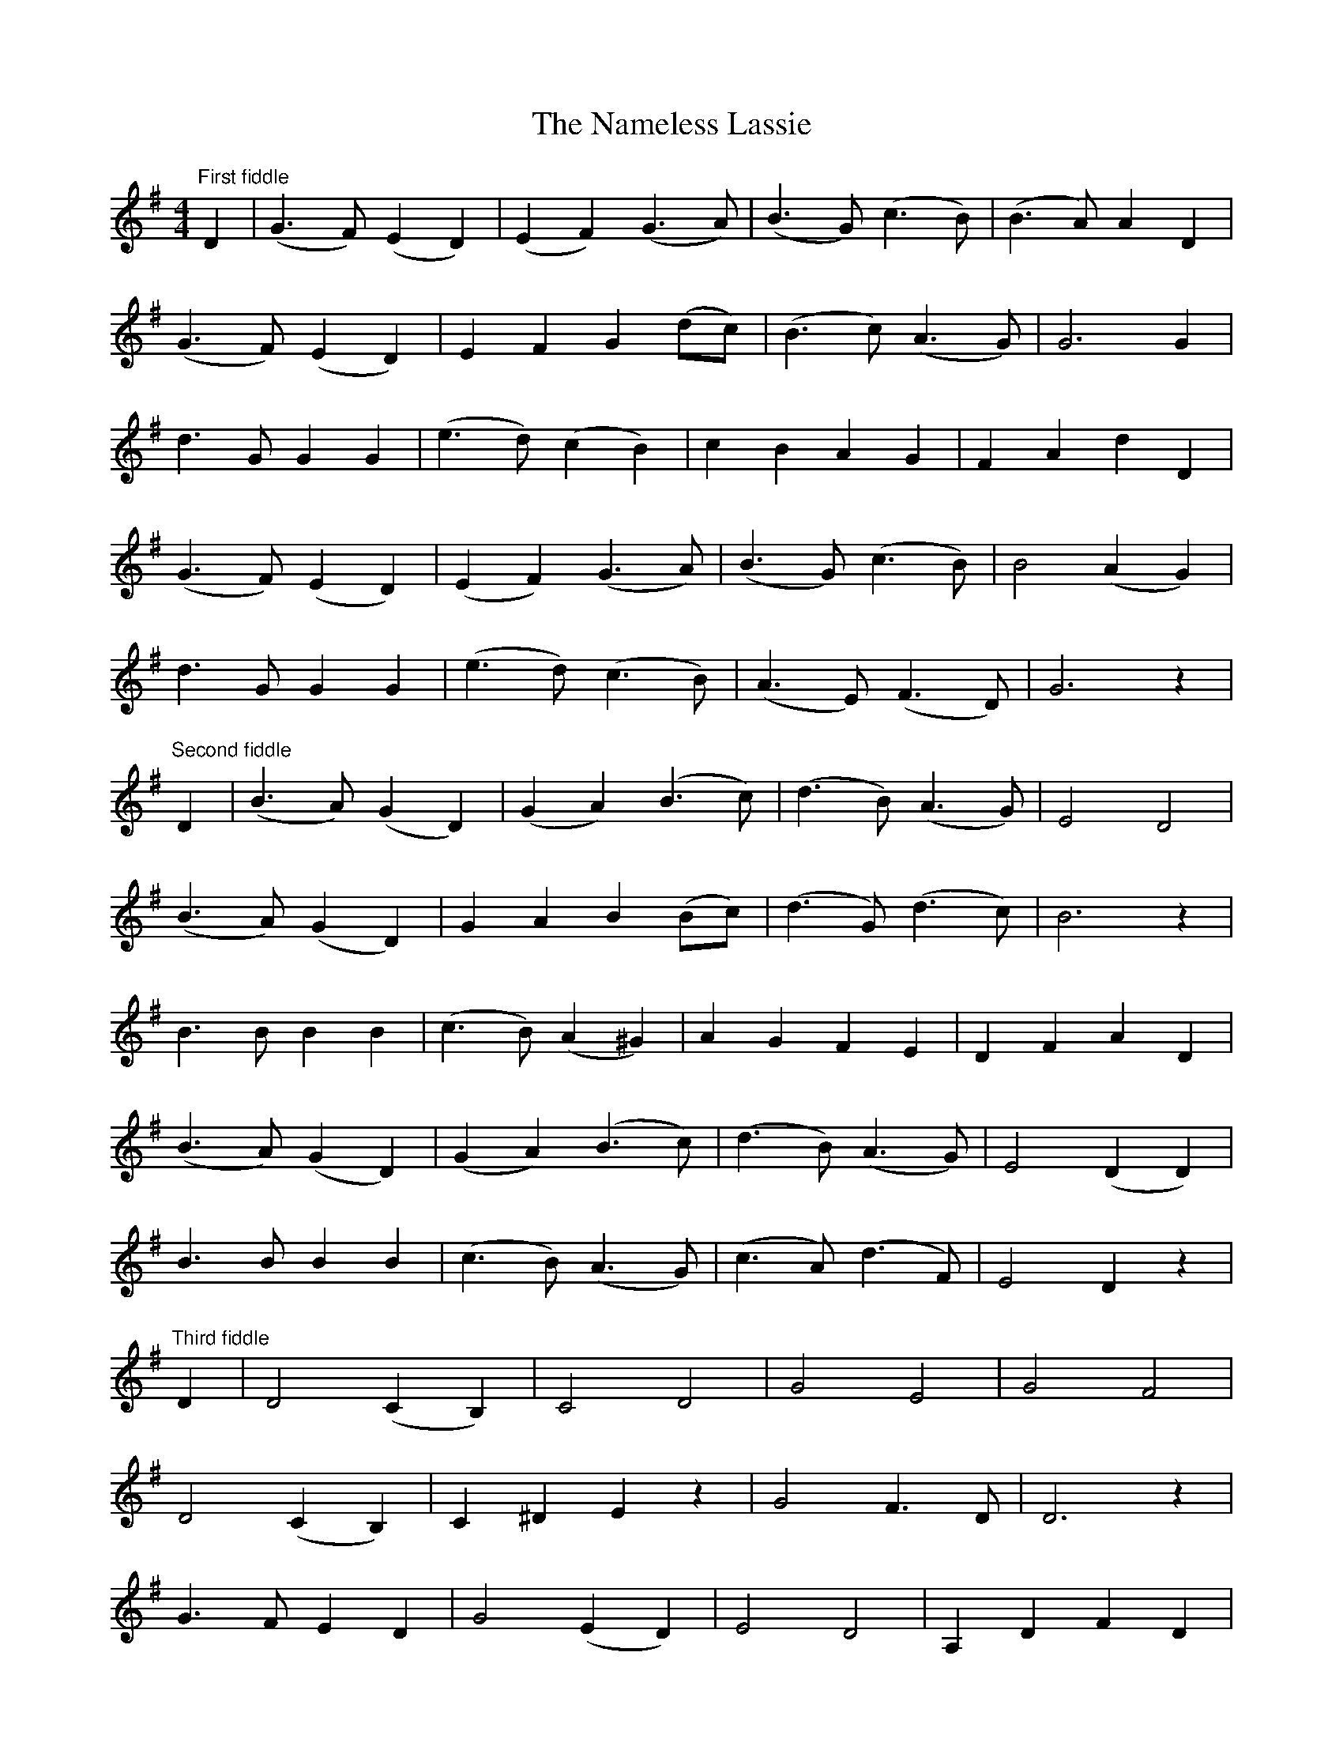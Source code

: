 X: 28936
T: Nameless Lassie, The
R: hornpipe
M: 4/4
K: Gmajor
"First fiddle" D2|(G3F) (E2D2)|(E2F2) (G3A)|(B3G) (c3B)|(B3A) A2 D2|
(G3F) (E2D2)|E2 F2 G2 (dc)|(B3c) (A3G)|G6 G2|
d3 G G2 G2|(e3d) (c2B2)|c2 B2 A2 G2|F2 A2 d2 D2|
(G3F) (E2D2)|(E2F2) (G3A)|(B3G) (c3B)|B4 (A2G2)|
d3 G G2 G2|(e3d) (c3B)|(A3E) (F3D)|G6 z2|
"Second fiddle" D2|(B3A) (G2D2)|(G2A2) (B3c)|(d3B) (A3G)|E4 D4|
(B3A) (G2D2)|G2 A2 B2 (Bc)|(d3G) (d3c)|B6 z2|
B3 B B2 B2|(c3B) (A2^G2)|A2 G2 F2 E2|D2 F2 A2 D2|
(B3A) (G2D2)|(G2A2) (B3c)|(d3B) (A3G)|E4 (D2 D2)|
B3 B B2 B2|(c3B) (A3G)|(c3A) (d3F)|E4 D2 z2|
"Third fiddle" D2|D4 (C2B,2)|C4 D4|G4 E4|G4 F4|
D4 (C2B,2)|C2 ^D2 E2 z2|G4 F3 D|D6 z2|
G3 F E2 D2|G4 (E2 D2)|E4 D4|A,2 D2 F2 D2|
D4 C2 B,2|C4 D4|G4 E4|G4 F4|
G3 D D4|C3 D E4|D4 C4|C2 A,2 B,2|

